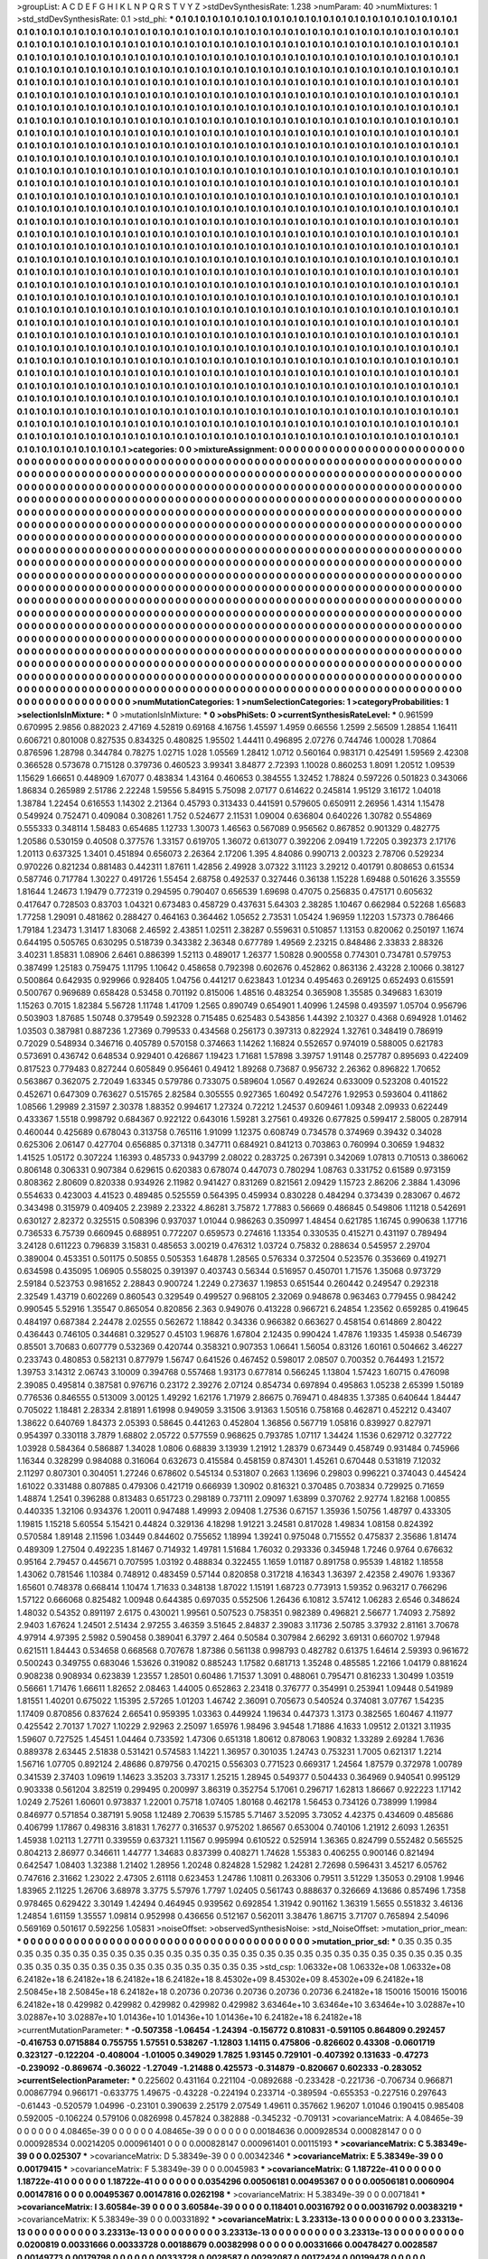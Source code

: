 >groupList:
A C D E F G H I K L
N P Q R S T V Y Z 
>stdDevSynthesisRate:
1.238 
>numParam:
40
>numMixtures:
1
>std_stdDevSynthesisRate:
0.1
>std_phi:
***
0.1 0.1 0.1 0.1 0.1 0.1 0.1 0.1 0.1 0.1
0.1 0.1 0.1 0.1 0.1 0.1 0.1 0.1 0.1 0.1
0.1 0.1 0.1 0.1 0.1 0.1 0.1 0.1 0.1 0.1
0.1 0.1 0.1 0.1 0.1 0.1 0.1 0.1 0.1 0.1
0.1 0.1 0.1 0.1 0.1 0.1 0.1 0.1 0.1 0.1
0.1 0.1 0.1 0.1 0.1 0.1 0.1 0.1 0.1 0.1
0.1 0.1 0.1 0.1 0.1 0.1 0.1 0.1 0.1 0.1
0.1 0.1 0.1 0.1 0.1 0.1 0.1 0.1 0.1 0.1
0.1 0.1 0.1 0.1 0.1 0.1 0.1 0.1 0.1 0.1
0.1 0.1 0.1 0.1 0.1 0.1 0.1 0.1 0.1 0.1
0.1 0.1 0.1 0.1 0.1 0.1 0.1 0.1 0.1 0.1
0.1 0.1 0.1 0.1 0.1 0.1 0.1 0.1 0.1 0.1
0.1 0.1 0.1 0.1 0.1 0.1 0.1 0.1 0.1 0.1
0.1 0.1 0.1 0.1 0.1 0.1 0.1 0.1 0.1 0.1
0.1 0.1 0.1 0.1 0.1 0.1 0.1 0.1 0.1 0.1
0.1 0.1 0.1 0.1 0.1 0.1 0.1 0.1 0.1 0.1
0.1 0.1 0.1 0.1 0.1 0.1 0.1 0.1 0.1 0.1
0.1 0.1 0.1 0.1 0.1 0.1 0.1 0.1 0.1 0.1
0.1 0.1 0.1 0.1 0.1 0.1 0.1 0.1 0.1 0.1
0.1 0.1 0.1 0.1 0.1 0.1 0.1 0.1 0.1 0.1
0.1 0.1 0.1 0.1 0.1 0.1 0.1 0.1 0.1 0.1
0.1 0.1 0.1 0.1 0.1 0.1 0.1 0.1 0.1 0.1
0.1 0.1 0.1 0.1 0.1 0.1 0.1 0.1 0.1 0.1
0.1 0.1 0.1 0.1 0.1 0.1 0.1 0.1 0.1 0.1
0.1 0.1 0.1 0.1 0.1 0.1 0.1 0.1 0.1 0.1
0.1 0.1 0.1 0.1 0.1 0.1 0.1 0.1 0.1 0.1
0.1 0.1 0.1 0.1 0.1 0.1 0.1 0.1 0.1 0.1
0.1 0.1 0.1 0.1 0.1 0.1 0.1 0.1 0.1 0.1
0.1 0.1 0.1 0.1 0.1 0.1 0.1 0.1 0.1 0.1
0.1 0.1 0.1 0.1 0.1 0.1 0.1 0.1 0.1 0.1
0.1 0.1 0.1 0.1 0.1 0.1 0.1 0.1 0.1 0.1
0.1 0.1 0.1 0.1 0.1 0.1 0.1 0.1 0.1 0.1
0.1 0.1 0.1 0.1 0.1 0.1 0.1 0.1 0.1 0.1
0.1 0.1 0.1 0.1 0.1 0.1 0.1 0.1 0.1 0.1
0.1 0.1 0.1 0.1 0.1 0.1 0.1 0.1 0.1 0.1
0.1 0.1 0.1 0.1 0.1 0.1 0.1 0.1 0.1 0.1
0.1 0.1 0.1 0.1 0.1 0.1 0.1 0.1 0.1 0.1
0.1 0.1 0.1 0.1 0.1 0.1 0.1 0.1 0.1 0.1
0.1 0.1 0.1 0.1 0.1 0.1 0.1 0.1 0.1 0.1
0.1 0.1 0.1 0.1 0.1 0.1 0.1 0.1 0.1 0.1
0.1 0.1 0.1 0.1 0.1 0.1 0.1 0.1 0.1 0.1
0.1 0.1 0.1 0.1 0.1 0.1 0.1 0.1 0.1 0.1
0.1 0.1 0.1 0.1 0.1 0.1 0.1 0.1 0.1 0.1
0.1 0.1 0.1 0.1 0.1 0.1 0.1 0.1 0.1 0.1
0.1 0.1 0.1 0.1 0.1 0.1 0.1 0.1 0.1 0.1
0.1 0.1 0.1 0.1 0.1 0.1 0.1 0.1 0.1 0.1
0.1 0.1 0.1 0.1 0.1 0.1 0.1 0.1 0.1 0.1
0.1 0.1 0.1 0.1 0.1 0.1 0.1 0.1 0.1 0.1
0.1 0.1 0.1 0.1 0.1 0.1 0.1 0.1 0.1 0.1
0.1 0.1 0.1 0.1 0.1 0.1 0.1 0.1 0.1 0.1
0.1 0.1 0.1 0.1 0.1 0.1 0.1 0.1 0.1 0.1
0.1 0.1 0.1 0.1 0.1 0.1 0.1 0.1 0.1 0.1
0.1 0.1 0.1 0.1 0.1 0.1 0.1 0.1 0.1 0.1
0.1 0.1 0.1 0.1 0.1 0.1 0.1 0.1 0.1 0.1
0.1 0.1 0.1 0.1 0.1 0.1 0.1 0.1 0.1 0.1
0.1 0.1 0.1 0.1 0.1 0.1 0.1 0.1 0.1 0.1
0.1 0.1 0.1 0.1 0.1 0.1 0.1 0.1 0.1 0.1
0.1 0.1 0.1 0.1 0.1 0.1 0.1 0.1 0.1 0.1
0.1 0.1 0.1 0.1 0.1 0.1 0.1 0.1 0.1 0.1
0.1 0.1 0.1 0.1 0.1 0.1 0.1 0.1 0.1 0.1
0.1 0.1 0.1 0.1 0.1 0.1 0.1 0.1 0.1 0.1
0.1 0.1 0.1 0.1 0.1 0.1 0.1 0.1 0.1 0.1
0.1 0.1 0.1 0.1 0.1 0.1 0.1 0.1 0.1 0.1
0.1 0.1 0.1 0.1 0.1 0.1 0.1 0.1 0.1 0.1
0.1 0.1 0.1 0.1 0.1 0.1 0.1 0.1 0.1 0.1
0.1 0.1 0.1 0.1 0.1 0.1 0.1 0.1 0.1 0.1
0.1 0.1 0.1 0.1 0.1 0.1 0.1 0.1 0.1 0.1
0.1 0.1 0.1 0.1 0.1 0.1 0.1 0.1 0.1 0.1
0.1 0.1 0.1 0.1 0.1 0.1 0.1 0.1 0.1 0.1
0.1 0.1 0.1 0.1 0.1 0.1 0.1 0.1 0.1 0.1
0.1 0.1 0.1 0.1 0.1 0.1 0.1 0.1 0.1 0.1
0.1 0.1 0.1 0.1 0.1 0.1 0.1 0.1 0.1 0.1
0.1 0.1 0.1 0.1 0.1 0.1 0.1 0.1 0.1 0.1
0.1 0.1 0.1 0.1 0.1 0.1 0.1 0.1 0.1 0.1
0.1 0.1 0.1 0.1 0.1 0.1 0.1 0.1 0.1 0.1
0.1 0.1 0.1 0.1 0.1 0.1 0.1 0.1 0.1 0.1
0.1 0.1 0.1 0.1 0.1 0.1 0.1 0.1 0.1 0.1
0.1 0.1 0.1 0.1 0.1 0.1 0.1 0.1 0.1 0.1
0.1 0.1 0.1 0.1 0.1 0.1 0.1 0.1 0.1 0.1
0.1 0.1 0.1 0.1 0.1 0.1 0.1 0.1 0.1 0.1
0.1 0.1 0.1 0.1 0.1 0.1 0.1 0.1 0.1 0.1
0.1 0.1 0.1 0.1 0.1 0.1 0.1 0.1 0.1 0.1
0.1 0.1 0.1 0.1 0.1 0.1 0.1 0.1 0.1 0.1
0.1 0.1 0.1 0.1 0.1 0.1 0.1 0.1 0.1 0.1
0.1 0.1 0.1 0.1 0.1 0.1 0.1 0.1 0.1 0.1
0.1 0.1 0.1 0.1 0.1 0.1 0.1 0.1 0.1 0.1
0.1 0.1 0.1 0.1 0.1 0.1 0.1 0.1 0.1 0.1
0.1 0.1 0.1 0.1 0.1 0.1 0.1 0.1 0.1 0.1
0.1 0.1 0.1 0.1 0.1 0.1 0.1 0.1 0.1 0.1
0.1 0.1 0.1 0.1 0.1 0.1 0.1 0.1 0.1 0.1
0.1 0.1 0.1 0.1 0.1 0.1 0.1 0.1 0.1 0.1
0.1 0.1 0.1 0.1 0.1 0.1 0.1 0.1 0.1 0.1
0.1 0.1 0.1 0.1 0.1 0.1 0.1 0.1 0.1 0.1
0.1 0.1 0.1 0.1 0.1 0.1 0.1 0.1 0.1 0.1
0.1 0.1 0.1 0.1 0.1 0.1 0.1 0.1 0.1 0.1
0.1 0.1 0.1 0.1 0.1 0.1 0.1 0.1 0.1 0.1
0.1 0.1 0.1 0.1 0.1 0.1 0.1 0.1 0.1 0.1
0.1 0.1 0.1 0.1 0.1 0.1 0.1 0.1 0.1 0.1
0.1 0.1 0.1 0.1 0.1 0.1 0.1 0.1 0.1 0.1
0.1 0.1 0.1 0.1 0.1 0.1 0.1 0.1 0.1 0.1
0.1 0.1 0.1 0.1 0.1 0.1 0.1 0.1 0.1 0.1
0.1 0.1 0.1 0.1 0.1 0.1 0.1 0.1 0.1 0.1
0.1 0.1 0.1 0.1 0.1 0.1 0.1 0.1 0.1 0.1
0.1 0.1 0.1 0.1 0.1 0.1 0.1 0.1 0.1 0.1
0.1 0.1 0.1 0.1 0.1 0.1 0.1 0.1 0.1 0.1
0.1 0.1 0.1 0.1 0.1 0.1 0.1 0.1 0.1 0.1
0.1 0.1 0.1 0.1 0.1 0.1 0.1 0.1 0.1 0.1
0.1 0.1 0.1 0.1 0.1 0.1 0.1 0.1 0.1 0.1
0.1 0.1 0.1 0.1 0.1 0.1 0.1 0.1 0.1 0.1
0.1 0.1 0.1 0.1 0.1 0.1 0.1 0.1 0.1 0.1
0.1 0.1 0.1 0.1 0.1 0.1 0.1 0.1 0.1 0.1
0.1 0.1 0.1 0.1 0.1 0.1 0.1 0.1 0.1 0.1
0.1 0.1 0.1 0.1 0.1 0.1 0.1 0.1 0.1 0.1
0.1 0.1 0.1 0.1 0.1 0.1 0.1 0.1 0.1 0.1
0.1 0.1 0.1 0.1 0.1 0.1 0.1 0.1 0.1 0.1
0.1 0.1 0.1 0.1 0.1 0.1 0.1 0.1 0.1 0.1
0.1 0.1 0.1 0.1 0.1 0.1 0.1 0.1 0.1 0.1
0.1 0.1 0.1 0.1 0.1 0.1 0.1 0.1 0.1 0.1
0.1 0.1 0.1 0.1 0.1 0.1 0.1 0.1 0.1 0.1
0.1 0.1 0.1 0.1 0.1 0.1 0.1 0.1 0.1 0.1
0.1 0.1 0.1 0.1 0.1 0.1 0.1 0.1 0.1 0.1
0.1 0.1 0.1 0.1 0.1 0.1 0.1 0.1 0.1 0.1
>categories:
0 0
>mixtureAssignment:
0 0 0 0 0 0 0 0 0 0 0 0 0 0 0 0 0 0 0 0 0 0 0 0 0 0 0 0 0 0 0 0 0 0 0 0 0 0 0 0 0 0 0 0 0 0 0 0 0 0
0 0 0 0 0 0 0 0 0 0 0 0 0 0 0 0 0 0 0 0 0 0 0 0 0 0 0 0 0 0 0 0 0 0 0 0 0 0 0 0 0 0 0 0 0 0 0 0 0 0
0 0 0 0 0 0 0 0 0 0 0 0 0 0 0 0 0 0 0 0 0 0 0 0 0 0 0 0 0 0 0 0 0 0 0 0 0 0 0 0 0 0 0 0 0 0 0 0 0 0
0 0 0 0 0 0 0 0 0 0 0 0 0 0 0 0 0 0 0 0 0 0 0 0 0 0 0 0 0 0 0 0 0 0 0 0 0 0 0 0 0 0 0 0 0 0 0 0 0 0
0 0 0 0 0 0 0 0 0 0 0 0 0 0 0 0 0 0 0 0 0 0 0 0 0 0 0 0 0 0 0 0 0 0 0 0 0 0 0 0 0 0 0 0 0 0 0 0 0 0
0 0 0 0 0 0 0 0 0 0 0 0 0 0 0 0 0 0 0 0 0 0 0 0 0 0 0 0 0 0 0 0 0 0 0 0 0 0 0 0 0 0 0 0 0 0 0 0 0 0
0 0 0 0 0 0 0 0 0 0 0 0 0 0 0 0 0 0 0 0 0 0 0 0 0 0 0 0 0 0 0 0 0 0 0 0 0 0 0 0 0 0 0 0 0 0 0 0 0 0
0 0 0 0 0 0 0 0 0 0 0 0 0 0 0 0 0 0 0 0 0 0 0 0 0 0 0 0 0 0 0 0 0 0 0 0 0 0 0 0 0 0 0 0 0 0 0 0 0 0
0 0 0 0 0 0 0 0 0 0 0 0 0 0 0 0 0 0 0 0 0 0 0 0 0 0 0 0 0 0 0 0 0 0 0 0 0 0 0 0 0 0 0 0 0 0 0 0 0 0
0 0 0 0 0 0 0 0 0 0 0 0 0 0 0 0 0 0 0 0 0 0 0 0 0 0 0 0 0 0 0 0 0 0 0 0 0 0 0 0 0 0 0 0 0 0 0 0 0 0
0 0 0 0 0 0 0 0 0 0 0 0 0 0 0 0 0 0 0 0 0 0 0 0 0 0 0 0 0 0 0 0 0 0 0 0 0 0 0 0 0 0 0 0 0 0 0 0 0 0
0 0 0 0 0 0 0 0 0 0 0 0 0 0 0 0 0 0 0 0 0 0 0 0 0 0 0 0 0 0 0 0 0 0 0 0 0 0 0 0 0 0 0 0 0 0 0 0 0 0
0 0 0 0 0 0 0 0 0 0 0 0 0 0 0 0 0 0 0 0 0 0 0 0 0 0 0 0 0 0 0 0 0 0 0 0 0 0 0 0 0 0 0 0 0 0 0 0 0 0
0 0 0 0 0 0 0 0 0 0 0 0 0 0 0 0 0 0 0 0 0 0 0 0 0 0 0 0 0 0 0 0 0 0 0 0 0 0 0 0 0 0 0 0 0 0 0 0 0 0
0 0 0 0 0 0 0 0 0 0 0 0 0 0 0 0 0 0 0 0 0 0 0 0 0 0 0 0 0 0 0 0 0 0 0 0 0 0 0 0 0 0 0 0 0 0 0 0 0 0
0 0 0 0 0 0 0 0 0 0 0 0 0 0 0 0 0 0 0 0 0 0 0 0 0 0 0 0 0 0 0 0 0 0 0 0 0 0 0 0 0 0 0 0 0 0 0 0 0 0
0 0 0 0 0 0 0 0 0 0 0 0 0 0 0 0 0 0 0 0 0 0 0 0 0 0 0 0 0 0 0 0 0 0 0 0 0 0 0 0 0 0 0 0 0 0 0 0 0 0
0 0 0 0 0 0 0 0 0 0 0 0 0 0 0 0 0 0 0 0 0 0 0 0 0 0 0 0 0 0 0 0 0 0 0 0 0 0 0 0 0 0 0 0 0 0 0 0 0 0
0 0 0 0 0 0 0 0 0 0 0 0 0 0 0 0 0 0 0 0 0 0 0 0 0 0 0 0 0 0 0 0 0 0 0 0 0 0 0 0 0 0 0 0 0 0 0 0 0 0
0 0 0 0 0 0 0 0 0 0 0 0 0 0 0 0 0 0 0 0 0 0 0 0 0 0 0 0 0 0 0 0 0 0 0 0 0 0 0 0 0 0 0 0 0 0 0 0 0 0
0 0 0 0 0 0 0 0 0 0 0 0 0 0 0 0 0 0 0 0 0 0 0 0 0 0 0 0 0 0 0 0 0 0 0 0 0 0 0 0 0 0 0 0 0 0 0 0 0 0
0 0 0 0 0 0 0 0 0 0 0 0 0 0 0 0 0 0 0 0 0 0 0 0 0 0 0 0 0 0 0 0 0 0 0 0 0 0 0 0 0 0 0 0 0 0 0 0 0 0
0 0 0 0 0 0 0 0 0 0 0 0 0 0 0 0 0 0 0 0 0 0 0 0 0 0 0 0 0 0 0 0 0 0 0 0 0 0 0 0 0 0 0 0 0 0 0 0 0 0
0 0 0 0 0 0 0 0 0 0 0 0 0 0 0 0 0 0 0 0 0 0 0 0 0 0 0 0 0 0 0 0 0 0 0 0 0 0 0 0 0 0 0 0 0 0 0 0 0 0
0 0 0 0 0 0 0 0 0 0 0 0 0 0 0 0 0 0 0 0 
>numMutationCategories:
1
>numSelectionCategories:
1
>categoryProbabilities:
1 
>selectionIsInMixture:
***
0 
>mutationIsInMixture:
***
0 
>obsPhiSets:
0
>currentSynthesisRateLevel:
***
0.961599 0.670995 2.9856 0.882023 2.47169 4.52819 0.69168 4.16756 1.45597 1.4959
0.66556 1.2599 2.56509 1.28854 1.16411 0.606721 0.801008 0.827535 0.834325 0.480825
1.95502 1.44411 0.496895 2.07276 0.744746 1.00028 1.70864 0.876596 1.28798 0.344784
0.78275 1.02715 1.028 1.05569 1.28412 1.0712 0.560164 0.983171 0.425491 1.59569
2.42308 0.366528 0.573678 0.715128 0.379736 0.460523 3.99341 3.84877 2.72393 1.10028
0.860253 1.8091 1.20512 1.09539 1.15629 1.66651 0.448909 1.67077 0.483834 1.43164
0.460653 0.384555 1.32452 1.78824 0.597226 0.501823 0.343066 1.86834 0.265989 2.51786
2.22248 1.59556 5.84915 5.75098 2.07177 0.614622 0.245814 1.95129 3.16172 1.04018
1.38784 1.22454 0.616553 1.14302 2.21364 0.45793 0.313433 0.441591 0.579605 0.650911
2.26956 1.4314 1.15478 0.549924 0.752471 0.409084 0.308261 1.752 0.524677 2.11531
1.09004 0.636804 0.640226 1.30782 0.554869 0.555333 0.348114 1.58483 0.654685 1.12733
1.30073 1.46563 0.567089 0.956562 0.867852 0.901329 0.482775 1.20586 0.530159 0.40508
0.377576 1.33157 0.619705 1.36072 0.613077 0.392206 2.09419 1.72205 0.392373 2.17176
1.20113 0.637325 1.3401 0.451894 0.656073 2.26364 2.17206 1.395 4.84086 0.990713
2.00323 2.78706 0.529234 0.970226 0.821234 0.881483 0.442311 1.87611 1.42856 2.49928
3.07322 3.11123 3.29212 0.401791 0.808653 0.61534 0.587746 0.717784 1.30227 0.491726
1.55454 2.68758 0.492537 0.327446 0.36138 1.15228 1.69488 0.501626 3.35559 1.81644
1.24673 1.19479 0.772319 0.294595 0.790407 0.656539 1.69698 0.47075 0.256835 0.475171
0.605632 0.417647 0.728503 0.83703 1.04321 0.673483 0.458729 0.437631 5.64303 2.38285
1.10467 0.662984 0.52268 1.65683 1.77258 1.29091 0.481862 0.288427 0.464163 0.364462
1.05652 2.73531 1.05424 1.96959 1.12203 1.57373 0.786466 1.79184 1.23473 1.31417
1.83068 2.46592 2.43851 1.02511 2.38287 0.559631 0.510857 1.13153 0.820062 0.250197
1.1674 0.644195 0.505765 0.630295 0.518739 0.343382 2.36348 0.677789 1.49569 2.23215
0.848486 2.33833 2.88326 3.40231 1.85831 1.08906 2.6461 0.886399 1.52113 0.489017
1.26377 1.50828 0.900558 0.774301 0.734781 0.579753 0.387499 1.25183 0.759475 1.11795
1.10642 0.458658 0.792398 0.602676 0.452862 0.863136 2.43228 2.10066 0.38127 0.500864
0.642935 0.929966 0.928405 1.04756 0.441217 0.623843 1.01234 0.495463 0.269125 0.652493
0.615591 0.500767 0.969689 0.658428 0.53458 0.701192 0.815006 1.48516 0.483254 0.365908
1.35585 0.349683 1.63019 1.15263 0.7015 1.82384 5.56728 1.11748 1.41709 1.2565
0.890749 0.654901 1.40996 1.24598 0.493597 1.05704 0.956796 0.503903 1.87685 1.50748
0.379549 0.592328 0.715485 0.625483 0.543856 1.44392 2.10327 0.4368 0.694928 1.01462
1.03503 0.387981 0.887236 1.27369 0.799533 0.434568 0.256173 0.397313 0.822924 1.32761
0.348419 0.786919 0.72029 0.548934 0.346716 0.405789 0.570158 0.374663 1.14262 1.16824
0.552657 0.974019 0.588005 0.621783 0.573691 0.436742 0.648534 0.929401 0.426867 1.19423
1.71681 1.57898 3.39757 1.91148 0.257787 0.895693 0.422409 0.817523 0.779483 0.827244
0.605849 0.956461 0.49412 1.89268 0.73687 0.956732 2.26362 0.896822 1.70652 0.563867
0.362075 2.72049 1.63345 0.579786 0.733075 0.589604 1.0567 0.492624 0.633009 0.523208
0.401522 0.452671 0.647309 0.763627 0.515765 2.82584 0.305555 0.927365 1.60492 0.547276
1.92953 0.593604 0.411862 1.08566 1.29989 2.31597 2.30378 1.88352 0.994617 1.27324
0.72212 1.24537 0.609461 1.09348 2.09933 0.622449 0.433367 1.5518 0.998792 0.684367
0.922122 0.643016 1.59281 3.27561 0.49326 0.677825 0.599417 2.58005 0.287914 0.460044
0.425689 0.678043 0.313758 0.765116 1.91099 1.12375 0.608749 0.734578 0.374969 0.39432
0.34028 0.625306 2.06147 0.427704 0.656885 0.371318 0.347711 0.684921 0.841213 0.703863
0.760994 0.30659 1.94832 1.41525 1.05172 0.307224 1.16393 0.485733 0.943799 2.08022
0.283725 0.267391 0.342069 1.07813 0.710513 0.386062 0.806148 0.306331 0.907384 0.629615
0.620383 0.678074 0.447073 0.780294 1.08763 0.331752 0.61589 0.973159 0.808362 2.80609
0.820338 0.934926 2.11982 0.941427 0.831269 0.821561 2.09429 1.15723 2.86206 2.3884
1.43096 0.554633 0.423003 4.41523 0.489485 0.525559 0.564395 0.459934 0.830228 0.484294
0.373439 0.283067 0.4672 0.343498 0.315979 0.409405 2.23989 2.23322 4.86281 3.75872
1.77883 0.56669 0.486845 0.549806 1.11218 0.542691 0.630127 2.82372 0.325515 0.508396
0.937037 1.01044 0.986263 0.350997 1.48454 0.621785 1.16745 0.990638 1.17716 0.736533
6.75739 0.660945 0.688951 0.772207 0.659573 0.274616 1.13354 0.330535 0.415271 0.431197
0.789494 3.24128 0.611223 0.796839 3.15831 0.485653 3.00219 0.476312 1.03724 0.75832
0.288634 0.545957 2.29704 0.389004 0.453351 0.501175 0.50855 0.505353 1.64878 1.28565
0.576334 0.372504 0.523576 0.353669 0.419271 0.634598 0.435095 1.06905 0.558025 0.391397
0.403743 0.56344 0.516957 0.450701 1.71576 1.35068 0.973729 2.59184 0.523753 0.981652
2.28843 0.900724 1.2249 0.273637 1.19853 0.651544 0.260442 0.249547 0.292318 2.32549
1.43719 0.602269 0.860543 0.329549 0.499527 0.968105 2.32069 0.948678 0.963463 0.779455
0.984242 0.990545 5.52916 1.35547 0.865054 0.820856 2.363 0.949076 0.413228 0.966721
6.24854 1.23562 0.659285 0.419645 0.484197 0.687384 2.24478 2.02555 0.562672 1.18842
0.34336 0.966382 0.663627 0.458154 0.614869 2.80422 0.436443 0.746105 0.344681 0.329527
0.45103 1.96876 1.67804 2.12435 0.990424 1.47876 1.19335 1.45938 0.546739 0.85501
3.70683 0.607779 0.532369 0.420744 0.358321 0.907353 1.06641 1.56054 0.83126 1.60161
0.504662 3.46227 0.233743 0.480853 0.582131 0.877979 1.56747 0.641526 0.467452 0.598017
2.08507 0.700352 0.764493 1.21572 1.39753 3.14312 2.06743 3.10009 0.394768 0.557468
1.93173 0.677814 0.566245 1.13804 1.57423 1.60715 0.476098 2.39085 0.495814 0.387581
0.976716 0.23172 2.39276 2.07124 0.854734 0.697894 0.495863 1.05238 2.65399 1.50189
0.776536 0.846555 0.513009 3.00125 1.49292 1.62176 1.71979 2.86675 0.769471 0.484835
1.37385 0.640644 1.84447 0.705022 1.18481 2.28334 2.81891 1.61998 0.949059 3.31506
3.91363 1.50516 0.758168 0.462871 0.452212 0.43407 1.38622 0.640769 1.84373 2.05393
0.58645 0.441263 0.452804 1.36856 0.567719 1.05816 0.839927 0.827971 0.954397 0.330118
3.7879 1.68802 2.05722 0.577559 0.968625 0.793785 1.07117 1.34424 1.1536 0.629712
0.327722 1.03928 0.584364 0.586887 1.34028 1.0806 0.68839 3.13939 1.21912 1.28379
0.673449 0.458749 0.931484 0.745966 1.16344 0.328299 0.984088 0.316064 0.632673 0.415584
0.458159 0.874301 1.45261 0.670448 0.531819 7.12032 2.11297 0.807301 0.304051 1.27246
0.678602 0.545134 0.531807 0.2663 1.13696 0.29803 0.996221 0.374043 0.445424 1.61022
0.331488 0.807885 0.479306 0.421719 0.666939 1.30902 0.816321 0.370485 0.703834 0.729925
0.71659 1.48874 1.2541 0.396288 0.813483 0.651723 0.298189 0.737111 2.09097 1.63899
0.370762 2.92774 1.82168 1.00855 0.440335 1.32106 0.934376 1.20011 0.947488 1.49993
2.09408 1.27536 0.67157 1.35936 1.50756 1.48797 0.433305 1.19815 1.15218 5.60554
5.15421 0.44824 0.329136 4.18298 1.91221 3.24581 0.817028 1.49834 1.08158 0.824392
0.570584 1.89148 2.11596 1.03449 0.844602 0.755652 1.18994 1.39241 0.975048 0.715552
0.475837 2.35686 1.81474 0.489309 1.27504 0.492235 1.81467 0.714932 1.49781 1.51684
1.76032 0.293336 0.345948 1.7246 0.9764 0.676632 0.95164 2.79457 0.445671 0.707595
1.03192 0.488834 0.322455 1.1659 1.01187 0.891758 0.95539 1.48182 1.18558 1.43062
0.781546 1.10384 0.748912 0.483459 0.57144 0.820858 0.317218 4.16343 1.36397 2.42358
2.49076 1.93367 1.65601 0.748378 0.668414 1.10474 1.71633 0.348138 1.87022 1.15191
1.68723 0.773913 1.59352 0.963217 0.766296 1.57122 0.666068 0.825482 1.00948 0.644385
0.697035 0.552506 1.26436 6.10812 3.57412 1.06283 2.6546 0.348624 1.48032 0.54352
0.891197 2.6175 0.430021 1.99561 0.507523 0.758351 0.982389 0.496821 2.56677 1.74093
2.75892 2.9403 1.67624 1.24501 2.51434 2.97255 3.46359 3.51645 2.84837 2.39083
3.11736 2.50785 3.37932 2.81161 3.70678 4.97914 4.97395 2.5982 0.590458 0.389041
6.3797 2.464 0.50584 0.307984 2.66292 3.69131 0.660702 1.97948 0.621511 1.84443
0.534658 0.668568 0.707678 1.87386 0.561138 0.998793 0.482782 0.61375 1.64614 2.59393
0.961672 0.500243 0.349755 0.683046 1.53626 0.319082 0.885243 1.17582 0.681713 1.35248
0.485585 1.22166 1.04179 0.881624 0.908238 0.908934 0.623839 1.23557 1.28501 0.60486
1.71537 1.3091 0.488061 0.795471 0.816233 1.30499 1.03519 0.56661 1.71476 1.66611
1.82652 2.08463 1.44005 0.652863 2.23418 0.376777 0.354991 0.253941 1.09448 0.541989
1.81551 1.40201 0.675022 1.15395 2.57265 1.01203 1.46742 2.36091 0.705673 0.540524
0.374081 3.07767 1.54235 1.17409 0.870856 0.837624 2.66541 0.959395 1.03363 0.449924
1.19634 0.447373 1.3173 0.382565 1.60467 4.11977 0.425542 2.70137 1.7027 1.10229
2.92963 2.25097 1.65976 1.98496 3.94548 1.71886 4.1633 1.09512 2.01321 3.11935
1.59607 0.727525 1.45451 1.04464 0.733592 1.47306 0.651318 1.80612 0.878063 1.90832
1.33289 2.69284 1.7636 0.889378 2.63445 2.51838 0.531421 0.574583 1.14221 1.36957
0.301035 1.24743 0.753231 1.7005 0.621317 1.2214 1.56716 1.07705 0.892124 2.48686
0.879756 0.470215 0.556303 0.771523 0.669317 1.24564 1.87579 0.372978 1.00789 0.341539
2.37403 1.09619 1.14623 3.35203 3.73317 1.25215 1.28945 0.549377 0.504433 0.364969
0.940541 0.995129 0.903338 0.561204 3.82519 0.299495 0.200997 3.86319 0.352754 5.17061
0.296717 1.62813 1.86667 0.922223 1.17142 1.0249 2.75261 1.60601 0.973837 1.22001
0.75718 1.07405 1.80168 0.462178 1.56453 0.734126 0.738999 1.19984 0.846977 0.571854
0.387191 5.9058 1.12489 2.70639 5.15785 5.71467 3.52095 3.73052 4.42375 0.434609
0.485686 0.406799 1.17867 0.498316 3.81831 1.76277 0.316537 0.975202 1.86567 0.653004
0.740106 1.21912 2.6093 1.26351 1.45938 1.02113 1.27711 0.339559 0.637321 1.11567
0.995994 0.610522 0.525914 1.36365 0.824799 0.552482 0.565525 0.804213 2.86977 0.346611
1.44777 1.34683 0.837399 0.408271 1.74628 1.55383 0.406255 0.900146 0.821494 0.642547
1.08403 1.32388 1.21402 1.28956 1.20248 0.824828 1.52982 1.24281 2.72698 0.596431
3.45217 6.05762 0.747616 2.31662 1.23022 2.47305 2.61118 0.623453 1.24786 1.10811
0.263306 0.79511 3.51229 1.35053 0.29108 1.9946 1.83965 2.11225 1.26706 3.68978
3.3775 5.57976 1.7797 1.02405 0.561743 0.888637 0.326669 4.13686 0.857496 1.7358
0.978465 0.629422 3.30149 1.42494 0.464945 0.939562 0.692854 1.31942 0.901162 1.36319
1.5655 0.551832 3.46136 1.24854 1.61159 1.35557 1.09814 0.952998 0.436656 0.512167
0.562011 3.38476 1.86715 3.71707 0.765894 2.54096 0.569169 0.501617 0.592256 1.05831
>noiseOffset:
>observedSynthesisNoise:
>std_NoiseOffset:
>mutation_prior_mean:
***
0 0 0 0 0 0 0 0 0 0
0 0 0 0 0 0 0 0 0 0
0 0 0 0 0 0 0 0 0 0
0 0 0 0 0 0 0 0 0 0
>mutation_prior_sd:
***
0.35 0.35 0.35 0.35 0.35 0.35 0.35 0.35 0.35 0.35
0.35 0.35 0.35 0.35 0.35 0.35 0.35 0.35 0.35 0.35
0.35 0.35 0.35 0.35 0.35 0.35 0.35 0.35 0.35 0.35
0.35 0.35 0.35 0.35 0.35 0.35 0.35 0.35 0.35 0.35
>std_csp:
1.06332e+08 1.06332e+08 1.06332e+08 6.24182e+18 6.24182e+18 6.24182e+18 6.24182e+18 8.45302e+09 8.45302e+09 8.45302e+09
6.24182e+18 2.50845e+18 2.50845e+18 6.24182e+18 0.20736 0.20736 0.20736 0.20736 0.20736 6.24182e+18
150016 150016 150016 6.24182e+18 0.429982 0.429982 0.429982 0.429982 0.429982 3.63464e+10
3.63464e+10 3.63464e+10 3.02887e+10 3.02887e+10 3.02887e+10 1.01436e+10 1.01436e+10 1.01436e+10 6.24182e+18 6.24182e+18
>currentMutationParameter:
***
-0.507358 -1.06454 -1.24394 -0.156772 0.810831 -0.591105 0.864809 0.292457 -0.416753 0.0715884
0.755755 1.57551 0.538267 -1.12803 1.14115 0.475806 -0.826602 0.43308 -0.0601719 0.323127
-0.122204 -0.408004 -1.01005 0.349029 1.7825 1.93145 0.729101 -0.407392 0.131633 -0.47273
-0.239092 -0.869674 -0.36022 -1.27049 -1.21488 0.425573 -0.314879 -0.820667 0.602333 -0.283052
>currentSelectionParameter:
***
0.225602 0.431164 0.221104 -0.0892688 -0.233428 -0.221736 -0.706734 0.966871 0.00867794 0.966171
-0.633775 1.49675 -0.43228 -0.224194 0.233714 -0.389594 -0.655353 -0.227516 0.297643 -0.61443
-0.520579 1.04996 -0.23101 0.390639 2.25179 2.07549 1.49611 0.357662 1.96207 1.01046
0.190415 0.985408 0.592005 -0.106224 0.579106 0.0826998 0.457824 0.382888 -0.345232 -0.709131
>covarianceMatrix:
A
4.08465e-39	0	0	0	0	0	
0	4.08465e-39	0	0	0	0	
0	0	4.08465e-39	0	0	0	
0	0	0	0.00184636	0.000928534	0.000828147	
0	0	0	0.000928534	0.00214205	0.000961401	
0	0	0	0.000828147	0.000961401	0.00115193	
***
>covarianceMatrix:
C
5.38349e-39	0	
0	0.025307	
***
>covarianceMatrix:
D
5.38349e-39	0	
0	0.00342346	
***
>covarianceMatrix:
E
5.38349e-39	0	
0	0.00179415	
***
>covarianceMatrix:
F
5.38349e-39	0	
0	0.0045983	
***
>covarianceMatrix:
G
1.18722e-41	0	0	0	0	0	
0	1.18722e-41	0	0	0	0	
0	0	1.18722e-41	0	0	0	
0	0	0	0.0354296	0.00506181	0.00495367	
0	0	0	0.00506181	0.0060904	0.00147816	
0	0	0	0.00495367	0.00147816	0.0262198	
***
>covarianceMatrix:
H
5.38349e-39	0	
0	0.0071841	
***
>covarianceMatrix:
I
3.60584e-39	0	0	0	
0	3.60584e-39	0	0	
0	0	0.118401	0.00316792	
0	0	0.00316792	0.00383219	
***
>covarianceMatrix:
K
5.38349e-39	0	
0	0.00331892	
***
>covarianceMatrix:
L
3.23313e-13	0	0	0	0	0	0	0	0	0	
0	3.23313e-13	0	0	0	0	0	0	0	0	
0	0	3.23313e-13	0	0	0	0	0	0	0	
0	0	0	3.23313e-13	0	0	0	0	0	0	
0	0	0	0	3.23313e-13	0	0	0	0	0	
0	0	0	0	0	0.0200819	0.00331666	0.00333728	0.00188679	0.00382998	
0	0	0	0	0	0.00331666	0.00478427	0.0028587	0.00149773	0.00179798	
0	0	0	0	0	0.00333728	0.0028587	0.00292087	0.00172424	0.00199478	
0	0	0	0	0	0.00188679	0.00149773	0.00172424	0.00421384	0.00108241	
0	0	0	0	0	0.00382998	0.00179798	0.00199478	0.00108241	0.00656049	
***
>covarianceMatrix:
N
5.38349e-39	0	
0	0.00569828	
***
>covarianceMatrix:
P
4.37827e-37	0	0	0	0	0	
0	4.37827e-37	0	0	0	0	
0	0	4.37827e-37	0	0	0	
0	0	0	0.128654	0.1031	0.112615	
0	0	0	0.1031	0.324305	0.0977213	
0	0	0	0.112615	0.0977213	0.136897	
***
>covarianceMatrix:
Q
5.38349e-39	0	
0	0.00406888	
***
>covarianceMatrix:
R
4.05378e-15	0	0	0	0	0	0	0	0	0	
0	4.05378e-15	0	0	0	0	0	0	0	0	
0	0	4.05378e-15	0	0	0	0	0	0	0	
0	0	0	4.05378e-15	0	0	0	0	0	0	
0	0	0	0	4.05378e-15	0	0	0	0	0	
0	0	0	0	0	0.148747	-0.00422877	0.00710022	0.000724655	-0.0013708	
0	0	0	0	0	-0.00422877	0.157617	0.00528276	0.00306867	0.0112224	
0	0	0	0	0	0.00710022	0.00528276	0.0300018	-0.000172407	-0.00147925	
0	0	0	0	0	0.000724655	0.00306867	-0.000172407	0.00149132	0.00129703	
0	0	0	0	0	-0.0013708	0.0112224	-0.00147925	0.00129703	0.0148421	
***
>covarianceMatrix:
S
1.85201e-43	0	0	0	0	0	
0	1.85201e-43	0	0	0	0	
0	0	1.85201e-43	0	0	0	
0	0	0	0.0171172	0.0020024	0.00383496	
0	0	0	0.0020024	0.00272102	0.00156963	
0	0	0	0.00383496	0.00156963	0.00893316	
***
>covarianceMatrix:
T
3.33362e-44	0	0	0	0	0	
0	3.33362e-44	0	0	0	0	
0	0	3.33362e-44	0	0	0	
0	0	0	0.0294937	0.00468761	0.00243358	
0	0	0	0.00468761	0.00504569	0.00273407	
0	0	0	0.00243358	0.00273407	0.00784982	
***
>covarianceMatrix:
V
8.61437e-44	0	0	0	0	0	
0	8.61437e-44	0	0	0	0	
0	0	8.61437e-44	0	0	0	
0	0	0	0.00332649	0.000453931	0.000893051	
0	0	0	0.000453931	0.00367034	-6.18279e-05	
0	0	0	0.000893051	-6.18279e-05	0.00195573	
***
>covarianceMatrix:
Y
5.38349e-39	0	
0	0.0041904	
***
>covarianceMatrix:
Z
5.38349e-39	0	
0	0.027884	
***
